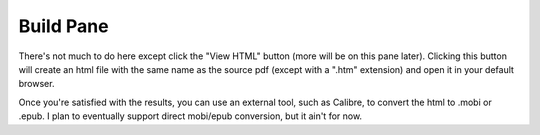 Build Pane
==========

There's not much to do here except click the "View HTML" button (more will be on this pane later).
Clicking this button will create an html file with the same name as the source pdf (except with a
".htm" extension) and open it in your default browser.

Once you're satisfied with the results, you can use an external tool, such as Calibre, to convert
the html to .mobi or .epub. I plan to eventually support direct mobi/epub conversion, but it ain't 
for now.
